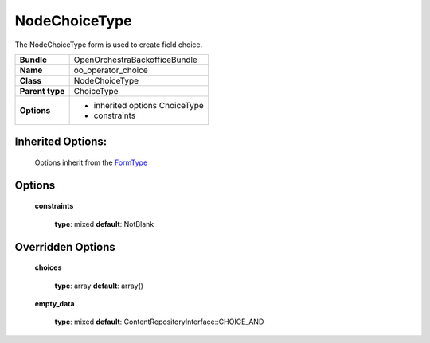 ==============
NodeChoiceType
==============


The NodeChoiceType form is used to create field choice.

+-----------------------------------+-----------------------------------+
| **Bundle**                        | OpenOrchestraBackofficeBundle     |
+-----------------------------------+-----------------------------------+
| **Name**                          | oo_operator_choice                |
+-----------------------------------+-----------------------------------+
| **Class**                         | NodeChoiceType                    |
|                                   |                                   |
+-----------------------------------+-----------------------------------+
| **Parent type**                   | ChoiceType                        |
|                                   |                                   |
+-----------------------------------+-----------------------------------+
| **Options**                       |  * inherited options ChoiceType   |
|                                   |  * constraints                    |
+-----------------------------------+-----------------------------------+


Inherited Options:
==================

 Options inherit from the `FormType <http://symfony.com/doc/current/reference/forms/types/choice.html>`_


Options
=======

 **constraints**

 ..

   **type**: mixed **default**: NotBlank

Overridden Options
==================

 **choices**

 ..

   **type**: array **default**: array()

 **empty_data**

 ..

   **type**: mixed **default**: ContentRepositoryInterface::CHOICE_AND